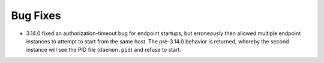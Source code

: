 Bug Fixes
^^^^^^^^^

- 3.14.0 fixed an authorization-timeout bug for endpoint startups, but
  erroneously then allowed multiple endpoint instances to attempt to start from
  the same host.  The pre-3.14.0 behavior is returned, whereby the second
  instance will see the PID file (``daemon.pid``) and refuse to start.
